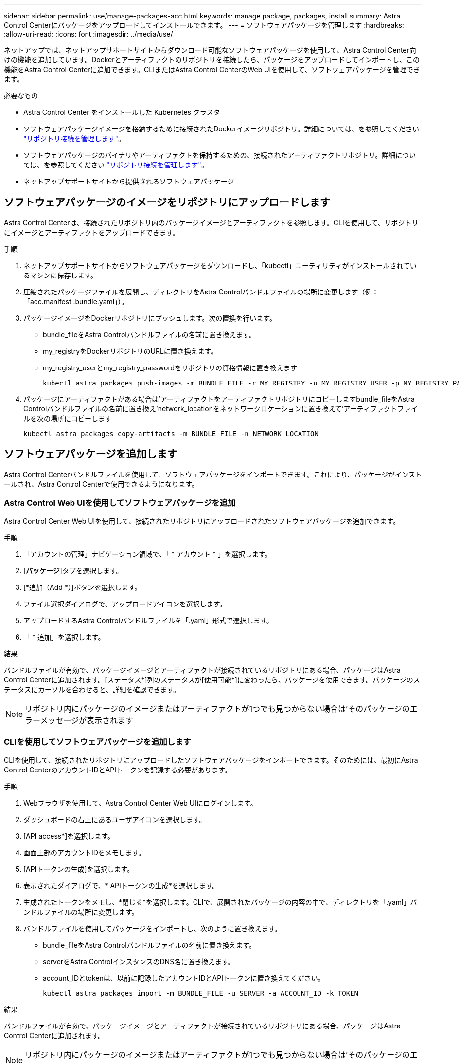 ---
sidebar: sidebar 
permalink: use/manage-packages-acc.html 
keywords: manage package, packages, install 
summary: Astra Control Centerにパッケージをアップロードしてインストールできます。 
---
= ソフトウェアパッケージを管理します
:hardbreaks:
:allow-uri-read: 
:icons: font
:imagesdir: ../media/use/


ネットアップでは、ネットアップサポートサイトからダウンロード可能なソフトウェアパッケージを使用して、Astra Control Center向けの機能を追加しています。Dockerとアーティファクトのリポジトリを接続したら、パッケージをアップロードしてインポートし、この機能をAstra Control Centerに追加できます。CLIまたはAstra Control CenterのWeb UIを使用して、ソフトウェアパッケージを管理できます。

.必要なもの
* Astra Control Center をインストールした Kubernetes クラスタ
* ソフトウェアパッケージイメージを格納するために接続されたDockerイメージリポジトリ。詳細については、を参照してください link:manage-connections.html["リポジトリ接続を管理します"]。
* ソフトウェアパッケージのバイナリやアーティファクトを保持するための、接続されたアーティファクトリポジトリ。詳細については、を参照してください link:manage-connections.html["リポジトリ接続を管理します"]。
* ネットアップサポートサイトから提供されるソフトウェアパッケージ




== ソフトウェアパッケージのイメージをリポジトリにアップロードします

Astra Control Centerは、接続されたリポジトリ内のパッケージイメージとアーティファクトを参照します。CLIを使用して、リポジトリにイメージとアーティファクトをアップロードできます。

.手順
. ネットアップサポートサイトからソフトウェアパッケージをダウンロードし、「kubectl」ユーティリティがインストールされているマシンに保存します。
. 圧縮されたパッケージファイルを展開し、ディレクトリをAstra Controlバンドルファイルの場所に変更します（例：「acc.manifest .bundle.yaml」）。
. パッケージイメージをDockerリポジトリにプッシュします。次の置換を行います。
+
** bundle_fileをAstra Controlバンドルファイルの名前に置き換えます。
** my_registryをDockerリポジトリのURLに置き換えます。
** my_registry_userとmy_registry_passwordをリポジトリの資格情報に置き換えます
+
[listing]
----
kubectl astra packages push-images -m BUNDLE_FILE -r MY_REGISTRY -u MY_REGISTRY_USER -p MY_REGISTRY_PASSWORD
----


. パッケージにアーティファクトがある場合は'アーティファクトをアーティファクトリポジトリにコピーしますbundle_fileをAstra Controlバンドルファイルの名前に置き換え'network_locationをネットワークロケーションに置き換えて'アーティファクトファイルを次の場所にコピーします
+
[listing]
----
kubectl astra packages copy-artifacts -m BUNDLE_FILE -n NETWORK_LOCATION
----




== ソフトウェアパッケージを追加します

Astra Control Centerバンドルファイルを使用して、ソフトウェアパッケージをインポートできます。これにより、パッケージがインストールされ、Astra Control Centerで使用できるようになります。



=== Astra Control Web UIを使用してソフトウェアパッケージを追加

Astra Control Center Web UIを使用して、接続されたリポジトリにアップロードされたソフトウェアパッケージを追加できます。

.手順
. 「アカウントの管理」ナビゲーション領域で、「 * アカウント * 」を選択します。
. [*パッケージ*]タブを選択します。
. [*追加（Add *）]ボタンを選択します。
. ファイル選択ダイアログで、アップロードアイコンを選択します。
. アップロードするAstra Controlバンドルファイルを「.yaml」形式で選択します。
. 「 * 追加」を選択します。


.結果
バンドルファイルが有効で、パッケージイメージとアーティファクトが接続されているリポジトリにある場合、パッケージはAstra Control Centerに追加されます。[ステータス*]列のステータスが[使用可能*]に変わったら、パッケージを使用できます。パッケージのステータスにカーソルを合わせると、詳細を確認できます。


NOTE: リポジトリ内にパッケージのイメージまたはアーティファクトが1つでも見つからない場合は'そのパッケージのエラーメッセージが表示されます



=== CLIを使用してソフトウェアパッケージを追加します

CLIを使用して、接続されたリポジトリにアップロードしたソフトウェアパッケージをインポートできます。そのためには、最初にAstra Control CenterのアカウントIDとAPIトークンを記録する必要があります。

.手順
. Webブラウザを使用して、Astra Control Center Web UIにログインします。
. ダッシュボードの右上にあるユーザアイコンを選択します。
. [API access*]を選択します。
. 画面上部のアカウントIDをメモします。
. [APIトークンの生成]を選択します。
. 表示されたダイアログで、* APIトークンの生成*を選択します。
. 生成されたトークンをメモし、*閉じる*を選択します。CLIで、展開されたパッケージの内容の中で、ディレクトリを「.yaml」バンドルファイルの場所に変更します。
. バンドルファイルを使用してパッケージをインポートし、次のように置き換えます。
+
** bundle_fileをAstra Controlバンドルファイルの名前に置き換えます。
** serverをAstra ControlインスタンスのDNS名に置き換えます。
** account_IDとtokenは、以前に記録したアカウントIDとAPIトークンに置き換えてください。
+
[listing]
----
kubectl astra packages import -m BUNDLE_FILE -u SERVER -a ACCOUNT_ID -k TOKEN
----




.結果
バンドルファイルが有効で、パッケージイメージとアーティファクトが接続されているリポジトリにある場合、パッケージはAstra Control Centerに追加されます。


NOTE: リポジトリ内にパッケージのイメージまたはアーティファクトが1つでも見つからない場合は'そのパッケージのエラーメッセージが表示されます



== ソフトウェアパッケージを削除します

Astra Control Center Web UIを使用して、Astra Control Centerに以前にインポートしたソフトウェアパッケージを削除できます。

.手順
. 「アカウントの管理」ナビゲーション領域で、「 * アカウント * 」を選択します。
. [*パッケージ*]タブを選択します。
+
このページには、インストールされているパッケージとそのステータスのリストが表示されます。

. パッケージの*アクション*列で、アクションメニューを開きます。
. 「 * 削除」を選択します。


.結果
パッケージはAstra Control Centerから削除されますが、パッケージのイメージとアーティファクトはリポジトリに残ります。

[discrete]
== 詳細については、こちらをご覧ください

* link:manage-connections.html["リポジトリ接続を管理します"]

